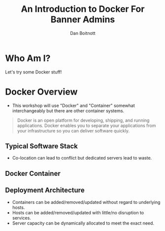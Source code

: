 :REVEAL_PROPERTIES:
#+REVEAL_ROOT: https://cdn.jsdelivr.net/npm/reveal.js
#+REVEAL_REVEAL_JS_VERSION: 4
#+REVEAL_THEME: white
#+OPTIONS: timestamp:nil toc:nil num:nil
:END:

#+TITLE: An Introduction to Docker For Banner Admins
#+AUTHOR: Dan Boitnott

* Who Am I?
Let's try some Docker stuff!

* Docker Overview

#+BEGIN_NOTES
- This workshop will use "Docker" and "Container" somewhat interchangeably but
  there are other container systems.
#+END_NOTES

#+begin_quote
Docker is an open platform for developing, shipping, and running applications.
Docker enables you to separate your applications from your infrastructure so you
can deliver software quickly.
#+end_quote

** Typical Software Stack

#+BEGIN_NOTES
- Co-location can lead to conflict but dedicated servers lead to waste.
#+END_NOTES

[[./images/SoftwareStackTypical.svg]]

** Docker Container

[[./images/DockerContainerStack.svg]]

** Deployment Architecture

#+BEGIN_NOTES
- Containers can be added/removed/updated without regard to underlying hosts.
- Hosts can be added/removed/updated with little/no disruption to services.
- Server capacity can be dynamically allocated to meet the exact need.
#+END_NOTES

[[./images/DeploymentArch.svg]]
